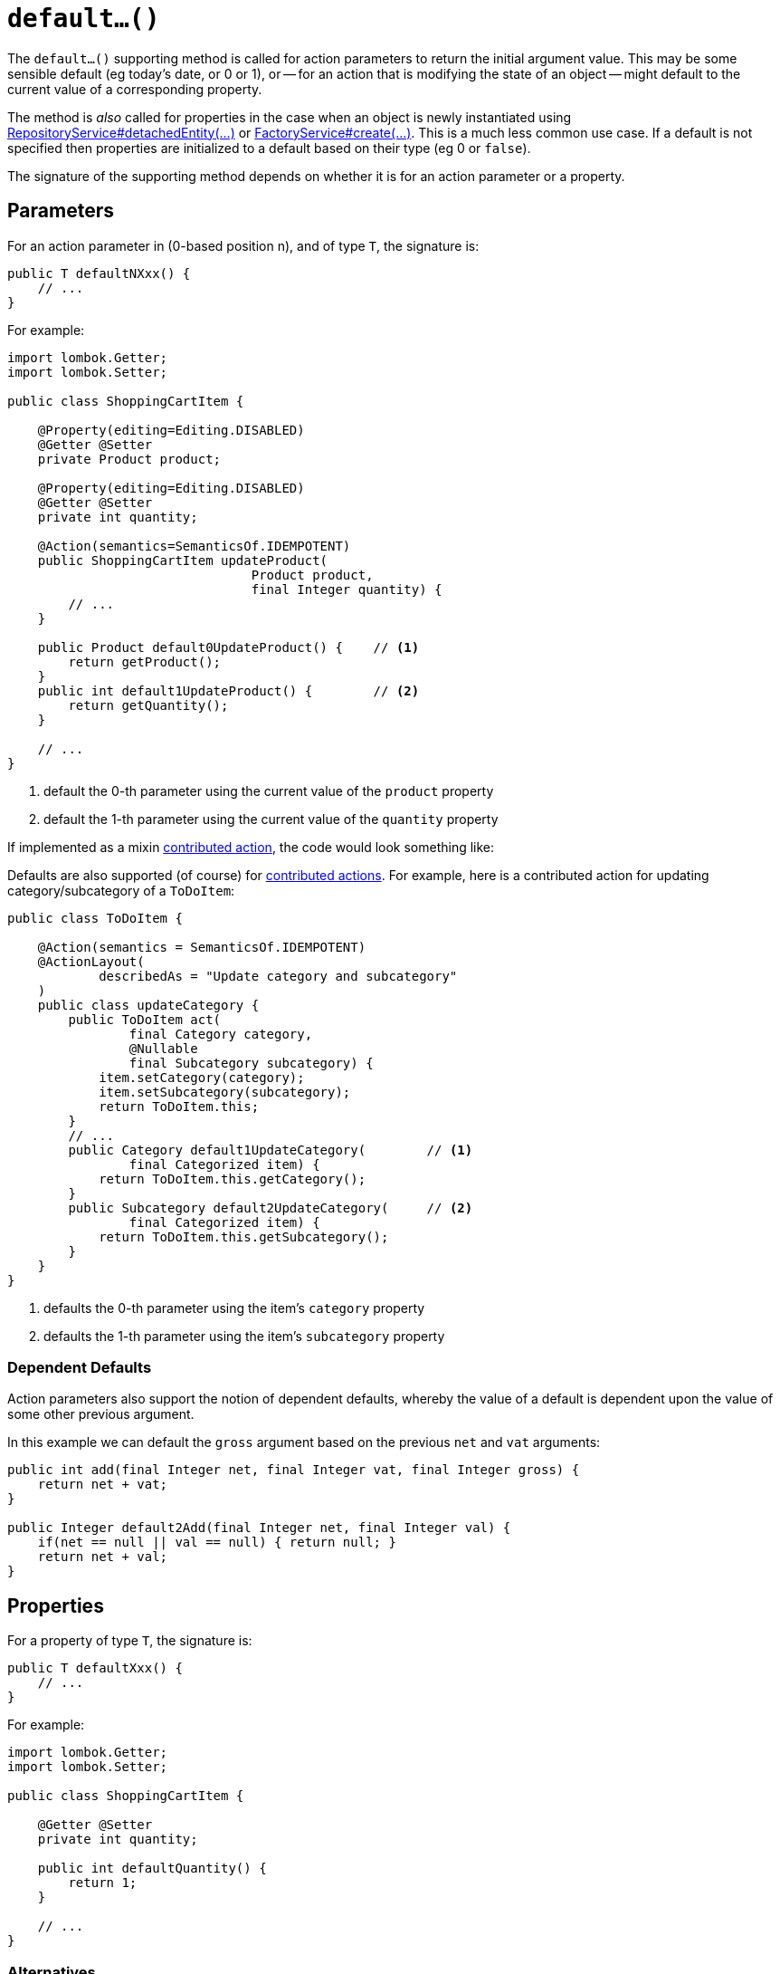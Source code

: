 [[default]]
= `default...()`

:Notice: Licensed to the Apache Software Foundation (ASF) under one or more contributor license agreements. See the NOTICE file distributed with this work for additional information regarding copyright ownership. The ASF licenses this file to you under the Apache License, Version 2.0 (the "License"); you may not use this file except in compliance with the License. You may obtain a copy of the License at. http://www.apache.org/licenses/LICENSE-2.0 . Unless required by applicable law or agreed to in writing, software distributed under the License is distributed on an "AS IS" BASIS, WITHOUT WARRANTIES OR  CONDITIONS OF ANY KIND, either express or implied. See the License for the specific language governing permissions and limitations under the License.



The `default...()` supporting method is called for action parameters to return the initial argument value.
This may be some sensible default (eg today's date, or 0 or 1), or -- for an action that is modifying the state of an object -- might default to the current value of a corresponding property.

The method is _also_ called for properties in the case when an object is newly instantiated using xref:refguide:applib:index/services/repository/RepositoryService.adoc[RepositoryService#detachedEntity(...)] or xref:refguide:applib:index/services/factory/FactoryService.adoc[FactoryService#create(...)].
This is a much less common use case.
If a default is not specified then properties are initialized to a default based on their type (eg 0 or `false`).

The signature of the supporting method depends on whether it is for an action parameter or a property.

== Parameters

For an action parameter in (0-based position n), and of type `T`, the signature is:

[source,java]
----
public T defaultNXxx() {
    // ...
}
----

For example:

[source,java]
----
import lombok.Getter;
import lombok.Setter;

public class ShoppingCartItem {

    @Property(editing=Editing.DISABLED)
    @Getter @Setter
    private Product product;

    @Property(editing=Editing.DISABLED)
    @Getter @Setter
    private int quantity;

    @Action(semantics=SemanticsOf.IDEMPOTENT)
    public ShoppingCartItem updateProduct(
                                Product product,
                                final Integer quantity) {
        // ...
    }

    public Product default0UpdateProduct() {    // <.>
        return getProduct();
    }
    public int default1UpdateProduct() {        // <.>
        return getQuantity();
    }

    // ...
}
----
<.> default the 0-th parameter using the current value of the `product` property
<.> default the 1-th parameter using the current value of the `quantity` property


If implemented as a mixin xref:userguide:fun:mixins.adoc#contributed-action[contributed action], the code would look something like:

Defaults are also supported (of course) for xref:userguide:fun:mixins.adoc#contributed-action[contributed actions].
For example, here is a contributed action for updating category/subcategory of a `ToDoItem`:

[source,java]
----
public class ToDoItem {

    @Action(semantics = SemanticsOf.IDEMPOTENT)
    @ActionLayout(
            describedAs = "Update category and subcategory"
    )
    public class updateCategory {
        public ToDoItem act(
                final Category category,
                @Nullable
                final Subcategory subcategory) {
            item.setCategory(category);
            item.setSubcategory(subcategory);
            return ToDoItem.this;
        }
        // ...
        public Category default1UpdateCategory(        // <.>
                final Categorized item) {
            return ToDoItem.this.getCategory();
        }
        public Subcategory default2UpdateCategory(     // <.>
                final Categorized item) {
            return ToDoItem.this.getSubcategory();
        }
    }
}
----
<.> defaults the 0-th parameter using the item's `category` property
<.> defaults the 1-th parameter using the item's `subcategory` property

=== Dependent Defaults

Action parameters also support the notion of dependent defaults, whereby the value of a default is dependent upon the value of some other previous argument.

In this example we can default the `gross` argument based on the previous `net` and `vat` arguments:

[source,java]
----
public int add(final Integer net, final Integer vat, final Integer gross) {
    return net + vat;
}

public Integer default2Add(final Integer net, final Integer val) {
    if(net == null || val == null) { return null; }
    return net + val;
}
----

== Properties

For a property of type `T`, the signature is:

[source,java]
----
public T defaultXxx() {
    // ...
}
----

For example:

[source,java]
----
import lombok.Getter;
import lombok.Setter;

public class ShoppingCartItem {

    @Getter @Setter
    private int quantity;

    public int defaultQuantity() {
        return 1;
    }

    // ...
}
----

=== Alternatives

There are, in fact, two other ways to set properties of a newly instantiated object to default values.

The first is to use the xref:refguide:applib-methods:lifecycle.adoc#created[created()] callback, called by the framework when xref:refguide:applib:index/services/repository/RepositoryService.adoc[RepositoryService#detachedEntity(...)] or xref:refguide:applib:index/services/factory/FactoryService.adoc[FactoryService#create(...)] is called.
This method is called after any services have been injected into the domain object.

The second is more straightforward: simply initialize properties in the constructor.
However, this cannot use any injected services as they will not have been initialized.


